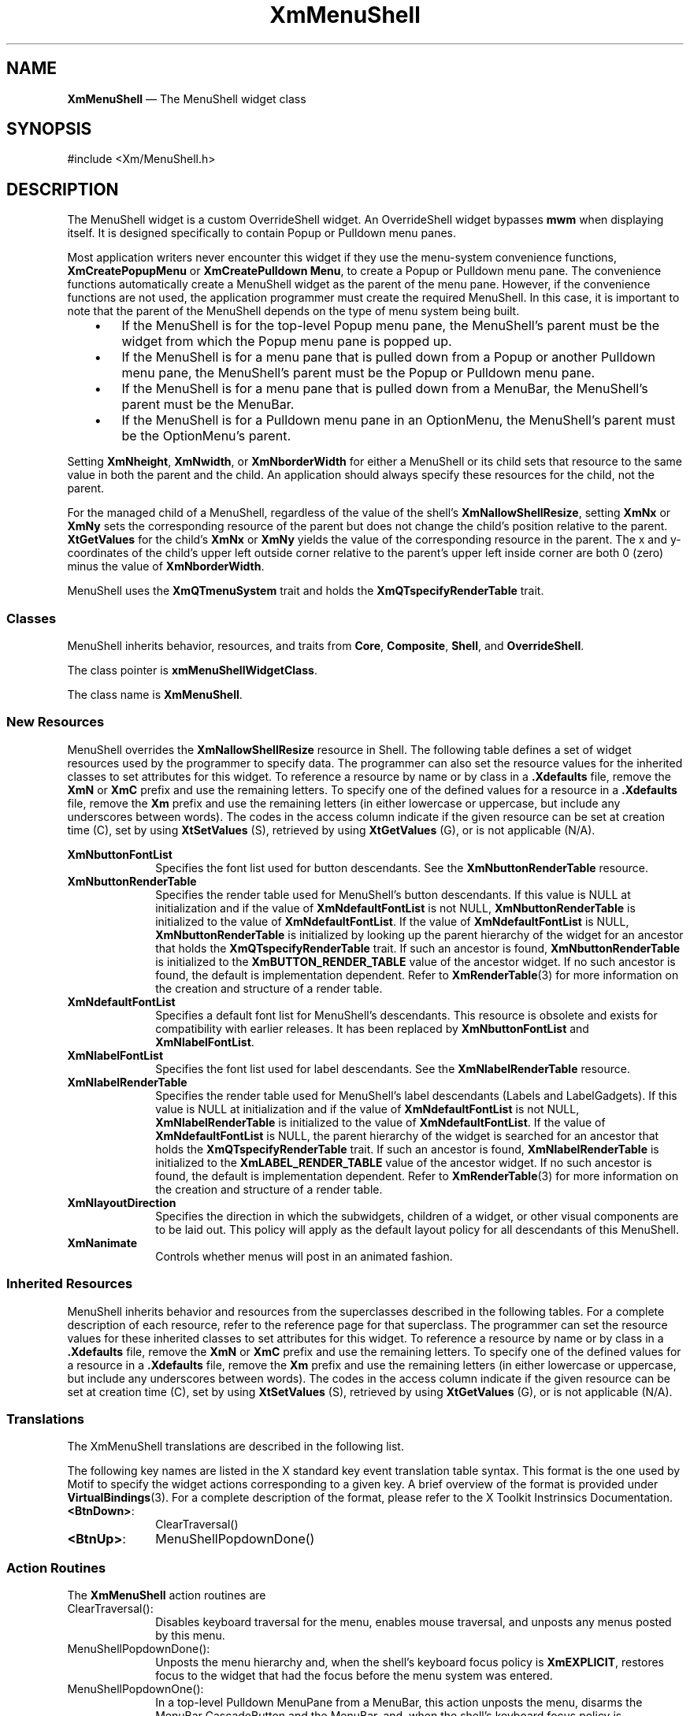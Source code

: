 '\" t
...\" MenuSh.sgm /main/9 1996/09/08 20:54:09 rws $
.de P!
.fl
\!!1 setgray
.fl
\\&.\"
.fl
\!!0 setgray
.fl			\" force out current output buffer
\!!save /psv exch def currentpoint translate 0 0 moveto
\!!/showpage{}def
.fl			\" prolog
.sy sed -e 's/^/!/' \\$1\" bring in postscript file
\!!psv restore
.
.de pF
.ie     \\*(f1 .ds f1 \\n(.f
.el .ie \\*(f2 .ds f2 \\n(.f
.el .ie \\*(f3 .ds f3 \\n(.f
.el .ie \\*(f4 .ds f4 \\n(.f
.el .tm ? font overflow
.ft \\$1
..
.de fP
.ie     !\\*(f4 \{\
.	ft \\*(f4
.	ds f4\"
'	br \}
.el .ie !\\*(f3 \{\
.	ft \\*(f3
.	ds f3\"
'	br \}
.el .ie !\\*(f2 \{\
.	ft \\*(f2
.	ds f2\"
'	br \}
.el .ie !\\*(f1 \{\
.	ft \\*(f1
.	ds f1\"
'	br \}
.el .tm ? font underflow
..
.ds f1\"
.ds f2\"
.ds f3\"
.ds f4\"
.ta 8n 16n 24n 32n 40n 48n 56n 64n 72n 
.TH "XmMenuShell" "library call"
.SH "NAME"
\fBXmMenuShell\fP \(em The MenuShell widget class
.iX "XmMenuShell"
.iX "widget class" "MenuShell"
.SH "SYNOPSIS"
.PP
.nf
#include <Xm/MenuShell\&.h>
.fi
.SH "DESCRIPTION"
.PP
The MenuShell widget is a custom OverrideShell widget\&. An OverrideShell
widget bypasses \fBmwm\fP when displaying itself\&. It is designed
specifically to contain Popup or Pulldown menu panes\&.
.PP
Most application writers never encounter this widget if they use the
menu-system convenience functions,
\fBXmCreatePopupMenu\fP or \fBXmCreatePulldown Menu\fP,
to create a Popup or Pulldown menu pane\&.
The convenience functions automatically create a MenuShell widget as the
parent of the menu pane\&. However, if the convenience functions are
not used, the application programmer must create
the required MenuShell\&. In this case, it is important to note that the
parent of the MenuShell depends on the type of menu system
being built\&.
.IP "   \(bu" 6
If the MenuShell is for the top-level Popup menu pane, the MenuShell\&'s
parent must be the widget from which the Popup menu pane is popped up\&.
.IP "   \(bu" 6
If the MenuShell is for a menu pane that is pulled down from a Popup or
another Pulldown menu pane, the MenuShell\&'s parent must be the Popup or
Pulldown menu pane\&.
.IP "   \(bu" 6
If the MenuShell is for a menu pane that is pulled down from a MenuBar,
the MenuShell\&'s parent must be the MenuBar\&.
.IP "   \(bu" 6
If the MenuShell is for a Pulldown menu pane in an OptionMenu, the
MenuShell\&'s parent must be the OptionMenu\&'s parent\&.
.PP
Setting \fBXmNheight\fP, \fBXmNwidth\fP, or \fBXmNborderWidth\fP for
either a MenuShell or its child sets that resource to the same value
in both the parent and the child\&.
An application should always specify these resources for the child, not
the parent\&.
.PP
For the managed child of a MenuShell, regardless of the value of
the shell\&'s \fBXmNallowShellResize\fP, setting \fBXmNx\fP or \fBXmNy\fP
sets the corresponding resource of the parent but does not change the
child\&'s position relative to the parent\&.
\fBXtGetValues\fP for the child\&'s \fBXmNx\fP or \fBXmNy\fP yields the
value of the corresponding resource in the parent\&.
The x and y-coordinates of the child\&'s upper left outside
corner relative to the parent\&'s upper left inside corner are both 0 (zero)
minus the value of \fBXmNborderWidth\fP\&.
.PP
MenuShell uses the \fBXmQTmenuSystem\fP trait and holds the
\fBXmQTspecifyRenderTable\fP trait\&.
.SS "Classes"
.PP
MenuShell inherits behavior, resources, and traits from \fBCore\fP,
\fBComposite\fP, \fBShell\fP, and
\fBOverrideShell\fP\&.
.PP
The class pointer is \fBxmMenuShellWidgetClass\fP\&.
.PP
The class name is \fBXmMenuShell\fP\&.
.SS "New Resources"
.PP
MenuShell overrides the \fBXmNallowShellResize\fP resource in Shell\&.
The following table defines a set of widget resources used by the programmer
to specify data\&. The programmer can also set the resource values for the
inherited classes to set attributes for this widget\&. To reference a
resource by name or by class in a \fB\&.Xdefaults\fP file, remove the \fBXmN\fP or
\fBXmC\fP prefix and use the remaining letters\&. To specify one of the defined
values for a resource in a \fB\&.Xdefaults\fP file, remove the \fBXm\fP prefix and use
the remaining letters (in either lowercase or uppercase, but include any
underscores between words)\&.
The codes in the access column indicate if the given resource can be
set at creation time (C),
set by using \fBXtSetValues\fP (S),
retrieved by using \fBXtGetValues\fP (G), or is not applicable (N/A)\&.
.PP
.TS
tab() box;
c s s s s
l| l| l| l| l.
\fBXmMenuShell Resource Set\fP
\fBName\fP\fBClass\fP\fBType\fP\fBDefault\fP\fBAccess\fP
_____
XmNbuttonFontListXmCButtonFontListXmFontListdynamicCSG
_____
XmNbuttonRenderTableXmCButtonRenderTableXmRenderTableNULLCSG
_____
XmNdefaultFontListXmCDefaultFontListXmFontListdynamicCG
_____
XmNlabelFontListXmCLabelFontListXmFontListdynamicCSG
_____
XmNlabelRenderTableXmCLabelRenderTableXmRenderTableNULLCSG
_____
XmNlayoutDirectionXmCLayoutDirectionXmDirectionXmLEFT_TO_RIGHTCG
_____
XmNanimateXmCAnimateBooleanFalseCG
_____
.TE
.IP "\fBXmNbuttonFontList\fP" 10
Specifies the font list used for button descendants\&. See the
\fBXmNbuttonRenderTable\fP resource\&.
.IP "\fBXmNbuttonRenderTable\fP" 10
Specifies the render table used for MenuShell\&'s button descendants\&.
If this value is NULL at initialization and if the value of
\fBXmNdefaultFontList\fP is not NULL, \fBXmNbuttonRenderTable\fP
is initialized to the value of \fBXmNdefaultFontList\fP\&. If
the value of \fBXmNdefaultFontList\fP is NULL, \fBXmNbuttonRenderTable\fP
is initialized by looking up the parent hierarchy of the widget for
an ancestor that holds the \fBXmQTspecifyRenderTable\fP trait\&.
If such an ancestor is found,
\fBXmNbuttonRenderTable\fP is initialized to the
\fBXmBUTTON_RENDER_TABLE\fP value
of the ancestor widget\&. If no such ancestor is found, the default
is implementation dependent\&.
Refer to
\fBXmRenderTable\fP(3) for more information on the creation and structure
of a render table\&.
.IP "\fBXmNdefaultFontList\fP" 10
Specifies a default font list for MenuShell\&'s descendants\&.
This resource is obsolete and exists for compatibility with
earlier releases\&. It has been replaced by \fBXmNbuttonFontList\fP
and \fBXmNlabelFontList\fP\&.
.IP "\fBXmNlabelFontList\fP" 10
Specifies the font list used for label descendants\&. See the
\fBXmNlabelRenderTable\fP resource\&.
.IP "\fBXmNlabelRenderTable\fP" 10
Specifies the render table used for MenuShell\&'s label descendants
(Labels and LabelGadgets)\&. If this value is NULL at initialization
and if the value of \fBXmNdefaultFontList\fP is not NULL,
\fBXmNlabelRenderTable\fP is initialized to the value of
\fBXmNdefaultFontList\fP\&. If the value of \fBXmNdefaultFontList\fP is
NULL, the parent hierarchy of the widget is searched
for an ancestor that holds the \fBXmQTspecifyRenderTable\fP trait\&.
If such
an ancestor is found, \fBXmNlabelRenderTable\fP is initialized to the
\fBXmLABEL_RENDER_TABLE\fP value of the ancestor widget\&. If no such ancestor
is found, the default is implementation dependent\&. Refer to
\fBXmRenderTable\fP(3) for more information on the creation and structure
of a render table\&.
.IP "\fBXmNlayoutDirection\fP" 10
Specifies the direction in which the subwidgets, children of a
widget, or other visual components are to be laid out\&. This policy
will apply as the default layout policy for all descendants of this
MenuShell\&.

.IP "\fBXmNanimate\fP" 10
Controls whether menus will post in an animated fashion.

.SS "Inherited Resources"
.PP
MenuShell inherits behavior and resources from the
superclasses described in the following tables\&.
For a complete description of each resource, refer to the
reference page for that superclass\&.
The programmer can set the resource values for these
inherited classes to set attributes for this widget\&. To reference a
resource by name or by class in a \fB\&.Xdefaults\fP file, remove the \fBXmN\fP or
\fBXmC\fP prefix and use the remaining letters\&. To specify one of the defined
values for a resource in a \fB\&.Xdefaults\fP file, remove the \fBXm\fP prefix and use
the remaining letters (in either lowercase or uppercase, but include any
underscores between words)\&.
The codes in the access column indicate if the given resource can be
set at creation time (C),
set by using \fBXtSetValues\fP (S),
retrieved by using \fBXtGetValues\fP (G),
or is not applicable (N/A)\&.
.PP
.TS
tab() box;
c s s s s
l| l| l| l| l.
\fBShell Resource Set\fP
\fBName\fP\fBClass\fP\fBType\fP\fBDefault\fP\fBAccess\fP
_____
XmNallowShellResizeXmCAllowShellResizeBooleanTrueG
_____
XmNcreatePopupChildProcXmCCreatePopupChildProcXtCreatePopupChildProcNULLCSG
_____
XmNgeometryXmCGeometryStringNULLCSG
_____
XmNoverrideRedirectXmCOverrideRedirectBooleanTrueCSG
_____
XmNpopdownCallbackXmCCallbackXtCallbackListNULLC
_____
XmNpopupCallbackXmCCallbackXtCallbackListNULLC
_____
XmNsaveUnderXmCSaveUnderBooleanTrueCSG
_____
XmNvisualXmCVisualVisual *CopyFromParentCSG
_____
.TE
.PP
.TS
tab() box;
c s s s s
l| l| l| l| l.
\fBComposite Resource Set\fP
\fBName\fP\fBClass\fP\fBType\fP\fBDefault\fP\fBAccess\fP
_____
XmNchildrenXmCReadOnlyWidgetListNULLG
_____
XmNinsertPositionXmCInsertPositionXtOrderProcNULLCSG
_____
XmNnumChildrenXmCReadOnlyCardinal0G
_____
.TE
.PP
.TS
tab() box;
c s s s s
l| l| l| l| l.
\fBCore Resource Set\fP
\fBName\fP\fBClass\fP\fBType\fP\fBDefault\fP\fBAccess\fP
_____
XmNacceleratorsXmCAcceleratorsXtAcceleratorsdynamicCSG
_____
XmNancestorSensitiveXmCSensitiveBooleandynamicG
_____
XmNbackgroundXmCBackgroundPixeldynamicCSG
_____
XmNbackgroundPixmapXmCPixmapPixmapXmUNSPECIFIED_PIXMAPCSG
_____
XmNborderColorXmCBorderColorPixelXtDefaultForegroundCSG
_____
XmNborderPixmapXmCPixmapPixmapXmUNSPECIFIED_PIXMAPCSG
_____
XmNborderWidthXmCBorderWidthDimension0CSG
_____
XmNcolormapXmCColormapColormapdynamicCG
_____
XmNdepthXmCDepthintdynamicCG
_____
XmNdestroyCallbackXmCCallbackXtCallbackListNULLC
_____
XmNheightXmCHeightDimensiondynamicCSG
_____
XmNinitialResourcesPersistentXmCInitialResourcesPersistentBooleanTrueC
_____
XmNmappedWhenManagedXmCMappedWhenManagedBooleanTrueCSG
_____
XmNscreenXmCScreenScreen *dynamicCG
_____
XmNsensitiveXmCSensitiveBooleanTrueCSG
_____
XmNtranslationsXmCTranslationsXtTranslationsdynamicCSG
_____
XmNwidthXmCWidthDimensiondynamicCSG
_____
XmNxXmCPositionPosition0CSG
_____
XmNyXmCPositionPosition0CSG
_____
.TE
.SS "Translations"
.PP
The XmMenuShell translations are described in the following list\&.
.PP
The following key names are listed in the
X standard key event translation table syntax\&.
This format is the one used by Motif to
specify the widget actions corresponding to a given key\&.
A brief overview of the format is provided under
\fBVirtualBindings\fP(3)\&.
For a complete description of the format, please refer to the
X Toolkit Instrinsics Documentation\&.
.IP "\fB<BtnDown>\fP:" 10
ClearTraversal()
.IP "\fB<BtnUp>\fP:" 10
MenuShellPopdownDone()
.SS "Action Routines"
.PP
The \fBXmMenuShell\fP action routines are
.IP "ClearTraversal():" 10
Disables keyboard traversal for the menu, enables mouse traversal, and
unposts any menus posted by this menu\&.
.IP "MenuShellPopdownDone():" 10
Unposts the menu hierarchy and, when the shell\&'s keyboard focus policy is
\fBXmEXPLICIT\fP,
restores focus to the widget that had
the focus before the menu system was entered\&.
.IP "MenuShellPopdownOne():" 10
In a top-level Pulldown MenuPane from a MenuBar, this action unposts the menu,
disarms the MenuBar CascadeButton and the MenuBar, and,
when the shell\&'s keyboard focus policy is
\fBXmEXPLICIT\fP,
restores keyboard
focus to the widget that had the focus before the MenuBar was
entered\&.
In other Pulldown MenuPanes, this action unposts the menu\&.
.IP "" 10
In a Popup MenuPane, this action unposts the menu, and,
when the shell\&'s keyboard focus policy is
\fBXmEXPLICIT\fP,
restores keyboard focus to the
widget from which the menu was posted\&.
.SS "Virtual Bindings"
.PP
The bindings for virtual keys are vendor specific\&.
For information about bindings for virtual buttons and keys, see \fBVirtualBindings\fP(3)\&.
.SH "RELATED"
.PP
\fBComposite\fP(3), \fBCore\fP(3), \fBOverrideShell\fP(3), \fBShell\fP(3),
\fBXmCreateMenuShell\fP(3),
\fBXmCreatePopupMenu\fP(3), \fBXmCreatePulldownMenu\fP(3), and
\fBXmRowColumn\fP(3)\&.
...\" created by instant / docbook-to-man, Sun 22 Dec 1996, 20:27
